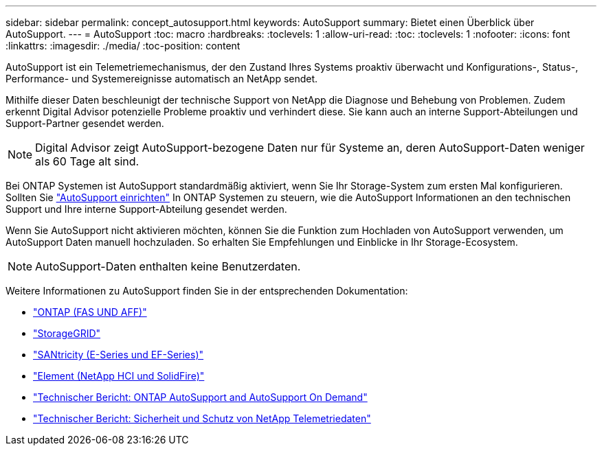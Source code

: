 ---
sidebar: sidebar 
permalink: concept_autosupport.html 
keywords: AutoSupport 
summary: Bietet einen Überblick über AutoSupport. 
---
= AutoSupport
:toc: macro
:hardbreaks:
:toclevels: 1
:allow-uri-read: 
:toc: 
:toclevels: 1
:nofooter: 
:icons: font
:linkattrs: 
:imagesdir: ./media/
:toc-position: content


[role="lead"]
AutoSupport ist ein Telemetriemechanismus, der den Zustand Ihres Systems proaktiv überwacht und Konfigurations-, Status-, Performance- und Systemereignisse automatisch an NetApp sendet.

Mithilfe dieser Daten beschleunigt der technische Support von NetApp die Diagnose und Behebung von Problemen. Zudem erkennt Digital Advisor potenzielle Probleme proaktiv und verhindert diese. Sie kann auch an interne Support-Abteilungen und Support-Partner gesendet werden.


NOTE: Digital Advisor zeigt AutoSupport-bezogene Daten nur für Systeme an, deren AutoSupport-Daten weniger als 60 Tage alt sind.

Bei ONTAP Systemen ist AutoSupport standardmäßig aktiviert, wenn Sie Ihr Storage-System zum ersten Mal konfigurieren. Sollten Sie link:https://docs.netapp.com/ontap-9/topic/com.netapp.doc.dot-cm-sag/GUID-91C43742-E563-442E-8161-17D5C5DA8C19.html["AutoSupport einrichten"^] In ONTAP Systemen zu steuern, wie die AutoSupport Informationen an den technischen Support und Ihre interne Support-Abteilung gesendet werden.

Wenn Sie AutoSupport nicht aktivieren möchten, können Sie die Funktion zum Hochladen von AutoSupport verwenden, um AutoSupport Daten manuell hochzuladen. So erhalten Sie Empfehlungen und Einblicke in Ihr Storage-Ecosystem.


NOTE: AutoSupport-Daten enthalten keine Benutzerdaten.

Weitere Informationen zu AutoSupport finden Sie in der entsprechenden Dokumentation:

* link:https://docs.netapp.com/ontap-9/topic/com.netapp.doc.dot-cm-sag/GUID-DF931E89-B833-4DED-83B5-A97F7EC97425.html["ONTAP (FAS UND AFF)"^]
* link:https://docs.netapp.com/sgws-114/topic/com.netapp.doc.sg-primer/GUID-7D38684D-1CA1-41E7-BE68-A5F671F9C33F.html["StorageGRID"^]
* link:https://kb.netapp.com/Advice_and_Troubleshooting/Data_Storage_Software/E-Series_SANtricity_Software_Suite/How_to_enable_AutoSupport_on_E-Series_System_Manager["SANtricity (E-Series und EF-Series)"^]
* link:https://help.monitoring.solidfire.com/#01_User%20Guide/ActiveIQ/Getting%20Started/enable_active_iq_reporting.htm["Element (NetApp HCI und SolidFire)"^]
* link:https://www.netapp.com/pdf.html?item=/media/10438-tr-4444pdf.pdf["Technischer Bericht: ONTAP AutoSupport and AutoSupport On Demand"^]
* link:https://www.netapp.com/pdf.html?item=/media/10439-tr4688pdf.pdf["Technischer Bericht: Sicherheit und Schutz von NetApp Telemetriedaten"^]

